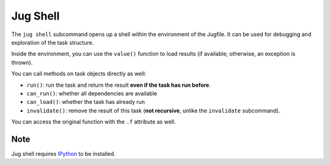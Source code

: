 =========
Jug Shell
=========

The ``jug shell`` subcommand opens up a shell within the environment of the
Jugfile. It can be used for debugging and exploration of the task structure.

Inside the environment, you can use the ``value()`` function to load results
(if available; otherwise, an exception is thrown).

You can call methods on task objects directly as well:

- ``run()``: run the task and return the result **even if the task has run
  before**.
- ``can_run()``: whether all dependencies are available
- ``can_load()``: whether the task has already run
- ``invalidate()``: remove the result of this task (**not recursive**, unlike
  the ``invalidate`` subcommand).

You can access the original function with the ``.f`` attribute as well.

Note
----

Jug shell requires `IPython <https://ipython.org>`__ to be installed.
